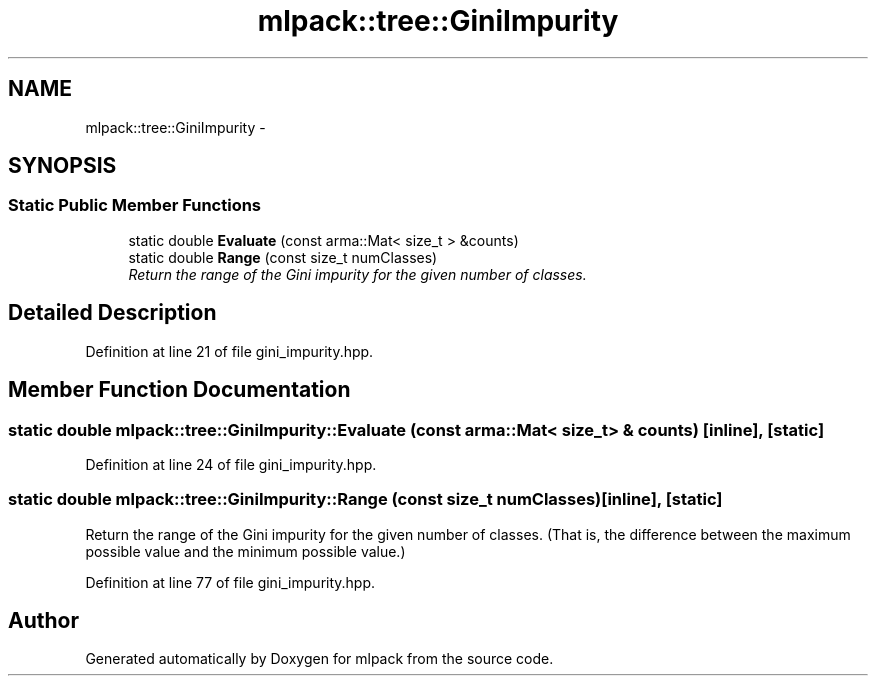 .TH "mlpack::tree::GiniImpurity" 3 "Sat Mar 25 2017" "Version master" "mlpack" \" -*- nroff -*-
.ad l
.nh
.SH NAME
mlpack::tree::GiniImpurity \- 
.SH SYNOPSIS
.br
.PP
.SS "Static Public Member Functions"

.in +1c
.ti -1c
.RI "static double \fBEvaluate\fP (const arma::Mat< size_t > &counts)"
.br
.ti -1c
.RI "static double \fBRange\fP (const size_t numClasses)"
.br
.RI "\fIReturn the range of the Gini impurity for the given number of classes\&. \fP"
.in -1c
.SH "Detailed Description"
.PP 
Definition at line 21 of file gini_impurity\&.hpp\&.
.SH "Member Function Documentation"
.PP 
.SS "static double mlpack::tree::GiniImpurity::Evaluate (const arma::Mat< size_t > & counts)\fC [inline]\fP, \fC [static]\fP"

.PP
Definition at line 24 of file gini_impurity\&.hpp\&.
.SS "static double mlpack::tree::GiniImpurity::Range (const size_t numClasses)\fC [inline]\fP, \fC [static]\fP"

.PP
Return the range of the Gini impurity for the given number of classes\&. (That is, the difference between the maximum possible value and the minimum possible value\&.) 
.PP
Definition at line 77 of file gini_impurity\&.hpp\&.

.SH "Author"
.PP 
Generated automatically by Doxygen for mlpack from the source code\&.
